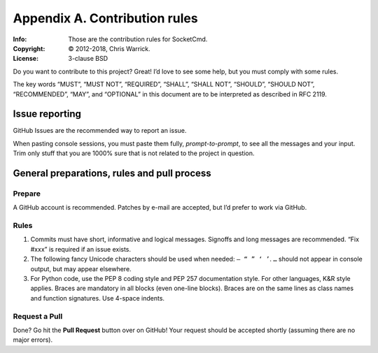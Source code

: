 ==============================
Appendix A. Contribution rules
==============================
:Info: Those are the contribution rules for SocketCmd.
:Copyright: © 2012-2018, Chris Warrick.
:License: 3-clause BSD

.. index:: contributing

Do you want to contribute to this project? Great! I’d love to see some help,
but you must comply with some rules.

The key words “MUST”, “MUST NOT”, “REQUIRED”, “SHALL”, “SHALL
NOT”, “SHOULD”, “SHOULD NOT”, “RECOMMENDED”, “MAY”, and
“OPTIONAL” in this document are to be interpreted as described in
RFC 2119.

---------------
Issue reporting
---------------

.. index:: issues

GitHub Issues are the recommended way to report an issue.

When pasting console sessions, you must paste them fully, *prompt-to-prompt*,
to see all the messages and your input. Trim only stuff that you are 1000%
sure that is not related to the project in question.

--------------------------------------------
General preparations, rules and pull process
--------------------------------------------

Prepare
=======

A GitHub account is recommended. Patches by e-mail are accepted, but I’d prefer
to work via GitHub.

Rules
=====

1. Commits must have short, informative and logical messages. Signoffs and
   long messages are recommended. “Fix #xxx” is required if an issue
   exists.
2. The following fancy Unicode characters should be used when
   needed: ``— “ ” ‘ ’``. ``…`` should not appear in console output, but may
   appear elsewhere.
3. For Python code, use the PEP 8 coding style and PEP 257 documentation style.
   For other languages, K&R style applies. Braces are mandatory in all blocks
   (even one-line blocks). Braces are on the same lines as class names and
   function signatures. Use 4-space indents.

Request a Pull
==============

Done? Go hit the **Pull Request** button over on GitHub! Your request should be
accepted shortly (assuming there are no major errors).
